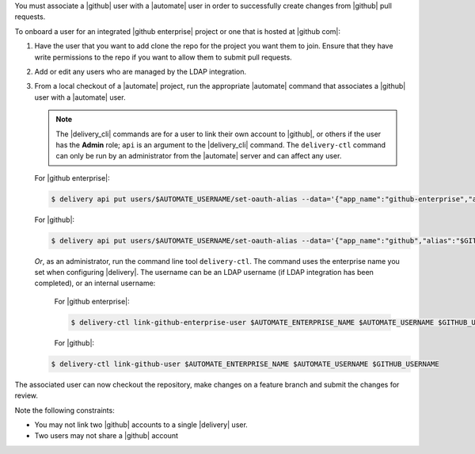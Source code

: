 .. The contents of this file may be included in multiple topics (using the includes directive).
.. The contents of this file should be modified in a way that preserves its ability to appear in multiple topics.

You must associate a |github| user with a |automate| user in order to successfully create changes from |github| pull requests.

To onboard a user for an integrated |github enterprise| project or one that is hosted at |github com|:

#. Have the user that you want to add clone the repo for the project you want them to join. Ensure that they have write permissions to the repo if you want to allow them to submit pull requests.
#. Add or edit any users who are managed by the LDAP integration.
#. From a local checkout of a |automate| project, run the appropriate |automate| command that associates a |github| user with a |automate| user.

   .. note:: The |delivery_cli| commands are for a user to link their own account to |github|, or others if the user has the **Admin** role; ``api`` is an argument to the |delivery_cli| command. The ``delivery-ctl`` command can only be run by an administrator from the |automate| server and can affect any user.

   For |github enterprise|:

   .. code-block:: bash

      $ delivery api put users/$AUTOMATE_USERNAME/set-oauth-alias --data='{"app_name":"github-enterprise","alias":"$GITHUB_USERNAME"}'

   For |github|:

   .. code-block:: bash

      $ delivery api put users/$AUTOMATE_USERNAME/set-oauth-alias --data='{"app_name":"github","alias":"$GITHUB_USERNAME"}'

   *Or*, as an administrator, run the command line tool ``delivery-ctl``. The command uses the enterprise name you set when configuring |delivery|. The username can be an LDAP username (if LDAP integration has been completed), or an internal username:

    For |github enterprise|:

    .. code-block:: bash

       $ delivery-ctl link-github-enterprise-user $AUTOMATE_ENTERPRISE_NAME $AUTOMATE_USERNAME $GITHUB_USERNAME

    For |github|:

   .. code-block:: bash

      $ delivery-ctl link-github-user $AUTOMATE_ENTERPRISE_NAME $AUTOMATE_USERNAME $GITHUB_USERNAME

The associated user can now checkout the repository, make changes on a feature branch and submit the changes for review.

Note the following constraints:

* You may not link two |github| accounts to a single |delivery| user.
* Two users may not share a |github| account
